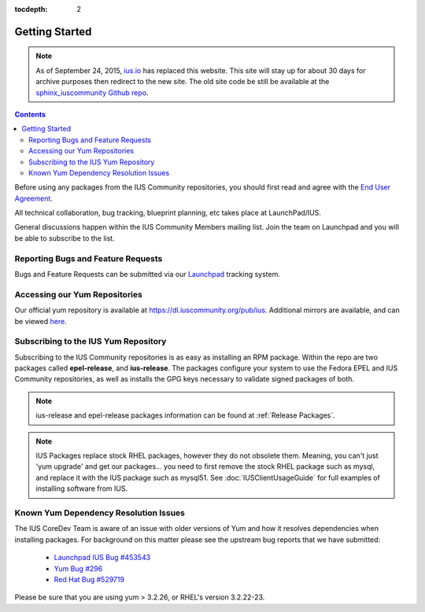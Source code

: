 :tocdepth: 2

.. _ius.io: https://ius.io
.. _sphinx_iuscommunity Github repo: https://github.com/iuscommunity/sphinx_iuscommunity
.. _End User Agreement: https://dl.iuscommunity.org/pub/ius/IUS-COMMUNITY-EUA
.. _Launchpad IUS Bug #453543: http://bugs.launchpad.net/ius/+bug/453543
.. _Launchpad: http://bugs.launchpad.net/ius
.. _Yum Bug #296: http://web.archive.org/web/20120114083114/http://yum.baseurl.org/ticket/296
.. _Red Hat Bug #529719: https://bugzilla.redhat.com/show_bug.cgi?id=529719

.. _GettingStarted:

===============
Getting Started
===============

.. note:: As of September 24, 2015, `ius.io`_ has replaced this website.  This
          site will stay up for about 30 days for archive purposes then redirect to
          the new site.  The old site code be still be available at the
          `sphinx_iuscommunity Github repo`_.

.. contents::
    :backlinks: none

Before using any packages from the IUS Community repositories, you should first
read and agree with the `End User Agreement`_.

All technical collaboration, bug tracking, blueprint planning, etc takes place
at LaunchPad/IUS.

General discussions happen within the IUS Community Members mailing list.
Join the team on Launchpad and you will be able to subscribe to the list.

Reporting Bugs and Feature Requests
===================================

Bugs and Feature Requests can be submitted via our `Launchpad`_ tracking system.

Accessing our Yum Repositories
===============================

Our official yum repository is available at https://dl.iuscommunity.org/pub/ius.
Additional mirrors are available, and can be viewed `here <https://mirrors.iuscommunity.org/mirrors>`_.

.. _Subscribing_to_the_IUS_Yum_Repository:

Subscribing to the IUS Yum Repository
=====================================

Subscribing to the IUS Community repositories is as easy as installing an RPM
package. Within the repo are two packages called **epel-release**, and
**ius-release**. The packages configure your system to use the Fedora EPEL and
IUS Community repositories, as well as installs the GPG keys necessary to
validate signed packages of both.

.. note::
    ius-release and epel-release packages information can be found at
    :ref:`Release Packages`.

.. note::
    IUS Packages replace stock RHEL packages, however they do not
    obsolete them. Meaning, you can't just 'yum upgrade' and get our packages...
    you need to first remove the stock RHEL package such as mysql, and replace it
    with the IUS package such as mysql51. See :doc:`IUSClientUsageGuide` for full
    examples of installing software from IUS.

Known Yum Dependency Resolution Issues
======================================

The IUS CoreDev Team is aware of an issue with older versions of Yum and how it
resolves dependencies when installing packages. For background on this matter
please see the upstream bug reports that we have submitted:

 * `Launchpad IUS Bug #453543`_
 * `Yum Bug #296`_
 * `Red Hat Bug #529719`_

Please be sure that you are using yum > 3.2.26, or RHEL's version 3.2.22-23.
